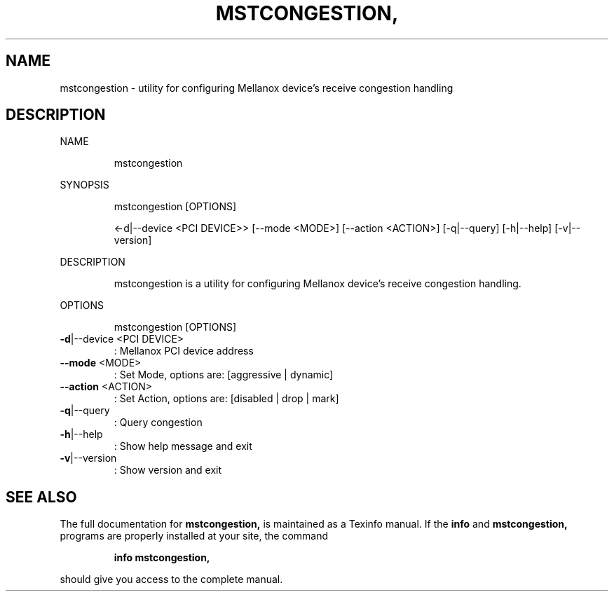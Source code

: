 .\" DO NOT MODIFY THIS FILE!  It was generated by help2man 1.41.1.
.TH MSTCONGESTION, "1" "March 2020" "mstcongestion, mstflint 4.14.0, built on Mar  3 2020, 14:02:45. Git SHA Hash: N/A" "User Commands"
.SH NAME
mstcongestion \- utility for configuring Mellanox device's receive congestion handling
.SH DESCRIPTION
NAME
.IP
mstcongestion
.PP
SYNOPSIS
.IP
mstcongestion [OPTIONS]
.IP
<\-d|\-\-device <PCI DEVICE>> [\-\-mode <MODE>] [\-\-action <ACTION>] [\-q|\-\-query]
[\-h|\-\-help] [\-v|\-\-version]
.PP
DESCRIPTION
.IP
mstcongestion is a utility for configuring Mellanox device's receive congestion handling.
.PP
OPTIONS
.IP
mstcongestion [OPTIONS]
.TP
\fB\-d\fR|\-\-device <PCI DEVICE>
: Mellanox PCI device address
.TP
\fB\-\-mode\fR <MODE>
: Set Mode, options are: [aggressive |
dynamic]
.TP
\fB\-\-action\fR <ACTION>
: Set Action, options are: [disabled | drop |
mark]
.TP
\fB\-q\fR|\-\-query
: Query congestion
.TP
\fB\-h\fR|\-\-help
: Show help message and exit
.TP
\fB\-v\fR|\-\-version
: Show version and exit
.SH "SEE ALSO"
The full documentation for
.B mstcongestion,
is maintained as a Texinfo manual.  If the
.B info
and
.B mstcongestion,
programs are properly installed at your site, the command
.IP
.B info mstcongestion,
.PP
should give you access to the complete manual.
